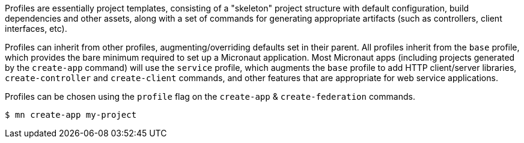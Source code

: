 Profiles are essentially project templates, consisting of a "skeleton" project structure with default configuration, build dependencies and other assets, along with a set of commands for generating appropriate artifacts (such as controllers, client interfaces, etc).

Profiles can inherit from other profiles, augmenting/overriding defaults set in their parent. All profiles inherit from the `base` profile, which provides the bare minimum required to set up a Micronaut application. Most Micronaut apps (including projects generated by the `create-app` command) will use the `service` profile, which augments the `base` profile to add HTTP client/server libraries, `create-controller` and `create-client` commands, and other features that are appropriate for web service applications.

Profiles can be chosen using the `profile` flag on the `create-app` & `create-federation` commands.

[source,bash]
----
$ mn create-app my-project
----

//TODO: Include more details from https://docs.grails.org/latest/guide/profiles.html, add section on creating profiles
